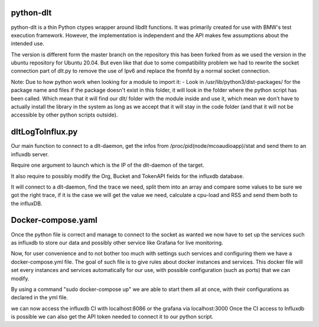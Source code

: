 python-dlt
==========

python-dlt is a thin Python ctypes wrapper around libdlt functions. It was
primarily created for use with BMW's test execution framework. However,
the implementation is independent and the API makes few assumptions about
the intended use.

The version is different form the master branch on the repository this has been forked from as we used the version in the ubuntu repository for Ubuntu 20.04. But even like that due to some compatibility problem we had to rewrite the socket connection part of dlt.py to remove the use of Ipv6 and replace the fromfd by a normal socket connection.

Note: Due to how python work when looking for a module to import it:
- Look in /usr/lib/python3/dist-packages/ for the package name and files
if the package doesn't exist in this folder, it will look in the folder where the python script has been called.
Which mean that it will find our dlt/ folder with the module inside and use it, which mean we don't have to actually install the library in the system as long as we accept that it will stay in the code folder (and that it will not be accessible by other python scripts outside).


dltLogToInflux.py
=================

Our main function to connect to a dlt-daemon, get the infos from /proc/pid(node/mcoaudioapp)/stat and send them to an influxdb server.

Require one argument to launch which is the IP of the dlt-daemon of the target.

It also require to possibly modify the Org, Bucket and TokenAPI fields for the influxdb database.

It will connect to a dlt-daemon, find the trace we need, split them into an array and compare some values to be sure we got the right trace, if it is the case we will get the value we need, calculate a cpu-load and RSS and send them both to the influxDB.


Docker-compose.yaml
===================

Once the python file is correct and manage to connect to the socket as wanted we now have to set up the services such as influxdb to store our data and possibly other service like Grafana for live monitoring.

Now, for user convenience and to not bother too much with settings such services and configuring them we have a docker-compose.yml file.
The goal of such file is to give rules about docker instances and services. This docker file will set every instances and services automatically for our use, with possible configuration (such as ports) that we can modify.

By using a command "sudo docker-compose up" we are able to start them all at once, with their configurations as declared in the yml file.

we can now access the influxdb CI with localhost:8086 or the grafana via localhost:3000
Once the CI access to Influxdb is possible we can also get the API token needed to connect it to our python script.
